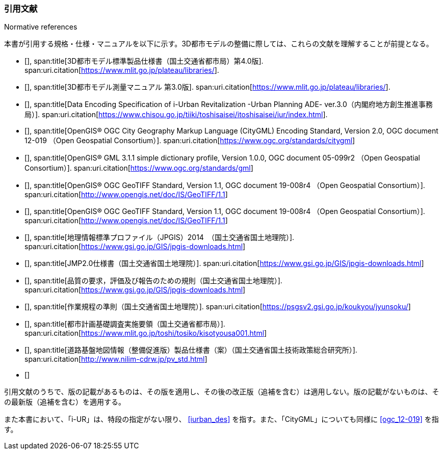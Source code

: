 [title="Normative references"]
=== 引用文献

本書が引用する規格・仕様・マニュアルを以下に示す。3D都市モデルの整備に際しては、これらの文献を理解することが前提となる。

// .本書が準拠する規格等

* [[[plateau_prod_spec_4,1]]],
span:title[3D都市モデル標準製品仕様書（国土交通省都市局）第4.0版].
span:uri.citation[https://www.mlit.go.jp/plateau/libraries/].

* [[[plateau_measure,1]]],
span:title[3D都市モデル測量マニュアル 第3.0版].
span:uri.citation[https://www.mlit.go.jp/plateau/libraries/].

* [[[iurban_des,1]]],
span:title[Data Encoding Specification of i-Urban Revitalization -Urban Planning ADE- ver.3.0（内閣府地方創生推進事務局）].
span:uri.citation[https://www.chisou.go.jp/tiiki/toshisaisei/itoshisaisei/iur/index.html].

* [[[ogc_12-019,(1)OGC 12-019]]],
span:title[OpenGIS® OGC City Geography Markup Language (CityGML) Encoding Standard, Version 2.0, OGC document 12-019 （Open Geospatial Consortium）].
span:uri.citation[https://www.ogc.org/standards/citygml]

* [[[ogc_05-099r2,(1)OGC 05-099r2]]],
span:title[OpenGIS® GML 3.1.1 simple dictionary profile, Version 1.0.0, OGC document 05-099r2 （Open Geospatial Consortium）].
span:uri.citation[https://www.ogc.org/standards/gml]

* [[[ogc_19-008r4,(1)OGC 19-008r4]]],
span:title[OpenGIS® OGC GeoTIFF Standard, Version 1.1, OGC document 19-008r4 （Open Geospatial Consortium）].
span:uri.citation[http://www.opengis.net/doc/IS/GeoTIFF/1.1]

* [[[ogc_19-008r4,(1)OGC 19-008r4]]],
span:title[OpenGIS® OGC GeoTIFF Standard, Version 1.1, OGC document 19-008r4 （Open Geospatial Consortium）].
span:uri.citation[http://www.opengis.net/doc/IS/GeoTIFF/1.1]

* [[[jpgis_2014,1]]],
span:title[地理情報標準プロファイル（JPGIS）2014　（国土交通省国土地理院）].
span:uri.citation[https://www.gsi.go.jp/GIS/jpgis-downloads.html]

* [[[jmp20,1]]],
span:title[JMP2.0仕様書（国土交通省国土地理院）].
span:uri.citation[https://www.gsi.go.jp/GIS/jpgis-downloads.html]

* [[[jpgis_spec_reqs,1]]],
span:title[品質の要求，評価及び報告のための規則（国土交通省国土地理院）].
span:uri.citation[https://www.gsi.go.jp/GIS/jpgis-downloads.html]

* [[[gsi_ops,1]]],
span:title[作業規程の準則（国土交通省国土地理院）].
span:uri.citation[https://psgsv2.gsi.go.jp/koukyou/jyunsoku/]

* [[[mlit_foundation_reqs,1]]],
span:title[都市計画基礎調査実施要領（国土交通省都市局）].
span:uri.citation[https://www.mlit.go.jp/toshi/tosiko/kisotyousa001.html]

* [[[nilim_product_spec_sample,1]]],
span:title[道路基盤地図情報（整備促進版）製品仕様書（案）（国土交通省国土技術政策総合研究所）].
span:uri.citation[http://www.nilim-cdrw.jp/pv_std.html]

* [[[iso_19101,hidden(ISO 19101)]]]

引用文献のうちで、版の記載があるものは、その版を適用し、その後の改正版（追補を含む）は適用しない。版の記載がないものは、その最新版（追補を含む）を適用する。

また本書において、「i-UR」は、特段の指定がない限り、 <<iurban_des>> を指す。また、「CityGML」についても同様に <<ogc_12-019>> を指す。
